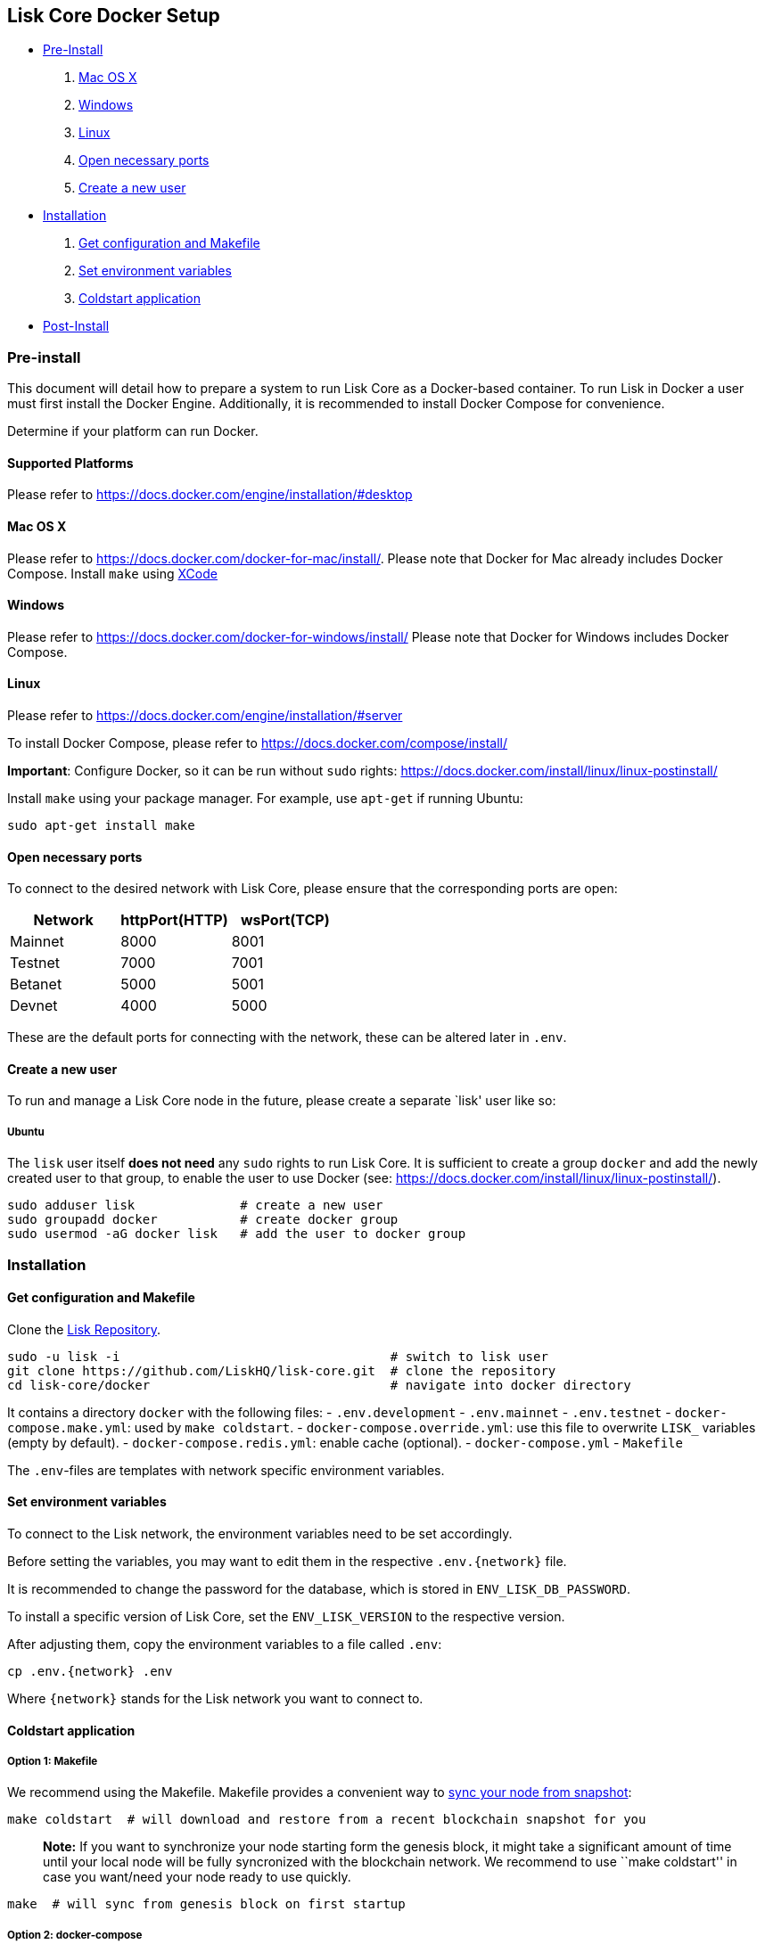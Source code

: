 == Lisk Core Docker Setup

* link:#pre-install[Pre-Install]
[arabic]
. link:#mac-os-x[Mac OS X]
. link:#windows[Windows]
. link:#linux[Linux]
. link:#open-necessary-ports[Open necessary ports]
. link:#create-a-new-user[Create a new user]
* link:#installation[Installation]
[arabic]
. link:#get-configuration-and-makefile[Get configuration and Makefile]
. link:#set-environment-variables[Set environment variables]
. link:#coldstart-application[Coldstart application] +
* link:#post-installation-optional[Post-Install]

=== Pre-install

This document will detail how to prepare a system to run Lisk Core as a
Docker-based container. To run Lisk in Docker a user must first install
the Docker Engine. Additionally, it is recommended to install Docker
Compose for convenience.

Determine if your platform can run Docker.

==== Supported Platforms

Please refer to https://docs.docker.com/engine/installation/#desktop

==== Mac OS X

Please refer to https://docs.docker.com/docker-for-mac/install/. Please
note that Docker for Mac already includes Docker Compose. Install
`+make+` using https://developer.apple.com/xcode/features/[XCode]

==== Windows

Please refer to https://docs.docker.com/docker-for-windows/install/
Please note that Docker for Windows includes Docker Compose.

==== Linux

Please refer to https://docs.docker.com/engine/installation/#server

To install Docker Compose, please refer to
https://docs.docker.com/compose/install/

*Important*: Configure Docker, so it can be run without `+sudo+` rights:
https://docs.docker.com/install/linux/linux-postinstall/

Install `+make+` using your package manager. For example, use
`+apt-get+` if running Ubuntu:

[source,bash]
----
sudo apt-get install make
----

==== Open necessary ports

To connect to the desired network with Lisk Core, please ensure that the
corresponding ports are open:

[cols=",,",options="header",]
|===
|Network |httpPort(HTTP) |wsPort(TCP)
|Mainnet |8000 |8001
|Testnet |7000 |7001
|Betanet |5000 |5001
|Devnet |4000 |5000
|===

These are the default ports for connecting with the network, these can
be altered later in `+.env+`.

==== Create a new user

To run and manage a Lisk Core node in the future, please create a
separate `lisk' user like so:

===== Ubuntu

The `+lisk+` user itself *does not need* any `+sudo+` rights to run Lisk
Core. It is sufficient to create a group `+docker+` and add the newly
created user to that group, to enable the user to use Docker (see:
https://docs.docker.com/install/linux/linux-postinstall/).

[source,bash]
----
sudo adduser lisk              # create a new user
sudo groupadd docker           # create docker group
sudo usermod -aG docker lisk   # add the user to docker group
----

=== Installation

==== Get configuration and Makefile

Clone the https://github.com/LiskHQ/lisk-core[Lisk Repository].

[source,bash]
----
sudo -u lisk -i                                    # switch to lisk user
git clone https://github.com/LiskHQ/lisk-core.git  # clone the repository
cd lisk-core/docker                                # navigate into docker directory
----

It contains a directory `+docker+` with the following files: -
`+.env.development+` - `+.env.mainnet+` - `+.env.testnet+` -
`+docker-compose.make.yml+`: used by `+make coldstart+`. -
`+docker-compose.override.yml+`: use this file to overwrite `+LISK_+`
variables (empty by default). - `+docker-compose.redis.yml+`: enable
cache (optional). - `+docker-compose.yml+` - `+Makefile+`

The `+.env+`-files are templates with network specific environment
variables.

==== Set environment variables

To connect to the Lisk network, the environment variables need to be set
accordingly.

Before setting the variables, you may want to edit them in the
respective `+.env.{network}+` file.

It is recommended to change the password for the database, which is
stored in `+ENV_LISK_DB_PASSWORD+`.

To install a specific version of Lisk Core, set the `+ENV_LISK_VERSION+`
to the respective version.

After adjusting them, copy the environment variables to a file called
`+.env+`:

[source,bash]
----
cp .env.{network} .env
----

Where `+{network}+` stands for the Lisk network you want to connect to.

==== Coldstart application

===== Option 1: Makefile

We recommend using the Makefile. Makefile provides a convenient way to
link:../administration/docker.md#sync-from-snapshot[sync your node from
snapshot]:

[source,bash]
----
make coldstart  # will download and restore from a recent blockchain snapshot for you
----

____
*Note:* If you want to synchronize your node starting form the genesis
block, it might take a significant amount of time until your local node
will be fully syncronized with the blockchain network. We recommend to
use ``make coldstart'' in case you want/need your node ready to use
quickly.
____

[source,bash]
----
make  # will sync from genesis block on first startup
----

===== Option 2: docker-compose

[source,bash]
----
docker-compose up -d # initialize Lisk Core
docker-compose ps    # see the status of Lisk Core
docker-compose logs  # see logs
----

==== Verify

As final step, verify your node is connected and in sync with the
network, e.g. by asking about your nodes’ status by using the API:

[source,bash]
----
docker-compose exec lisk curl http://localhost:<PORT>/api/node/status --header "accept: application/json"
----

Where `+<PORT>+` is the network specific `+httpPort+` of your node.

The result should look like this:

[source,json]
----
{
  "meta": {},
  "data": {
    "broadhash": "ca930994bc1a6a92a47afb7310e3d9903f5e98ce56a6c5fdf444ba34f24c1543",
    "consensus": 94,
    "currentTime": 1558358294074,
    "secondsSinceEpoch": 94249094,
    "height": 8306047,
    "loaded": true,
    "networkHeight": 8306047,
    "syncing": false,
    "transactions": {
      "confirmed": 928836,
      "unconfirmed": 0,
      "unprocessed": 0,
      "unsigned": 0,
      "total": 928836
    }
  },
  "links": {}
}
----

When your node is synced, the values of `+networkHeight+` and `+height+`
should be (nearly) equal.

To fully verify that your node is in sync with the network, go to the
https://explorer.lisk.io/[Lisk Explorer(Mainnet)] or
https://testnet-explorer.lisk.io/[Lisk Explorer(Testnet)] and compare
the Network height in the explorer with the height of your node. Again,
they should be (nearly) equal.

If needed, use the different Explorer tools for further verification,
like comparing the last forged blocks on the chain.

From this point, your node should be fully functional.

As next step, check out link:../administration/docker.md[Docker
Administration] to learn how to manage your Node.

=== Post-installation (optional)

==== Ubuntu

You may want to set up a service for Lisk Core, that takes care of
restarting it automatically after server restarts:

....
# /etc/systemd/system/docker-compose-lisk.service

[Unit]
Description=Docker Compose Application Service
Requires=docker.service
After=docker.service

[Service]
WorkingDirectory=/home/lisk/lisk-core/docker/testnet/
ExecStart=/usr/local/bin/docker-compose up
TimeoutStartSec=0
Restart=on-failure
StartLimitIntervalSec=60
StartLimitBurst=3

[Install]
WantedBy=multi-user.target
....

____
*Note for delegates:* You still need to enable forging manually after a
restart of Lisk Core.
____

To enable the service, run:

[source,bash]
----
systemctl enable docker-compose-lisk
----

Check the service by running:

[source,bash]
----
systemctl status docker-compose-lisk.service # display the status of the service
sudo journalctl -u docker-compose-lisk.service # display the logs of the service
----

